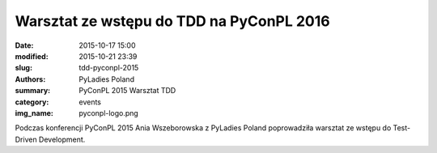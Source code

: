 Warsztat ze wstępu do TDD na PyConPL 2016
#########################################

:date: 2015-10-17 15:00
:modified: 2015-10-21 23:39
:slug: tdd-pyconpl-2015
:authors: PyLadies Poland
:summary: PyConPL 2015 Warsztat TDD

:category: events
:img_name: pyconpl-logo.png

Podczas konferencji PyConPL 2015 Ania Wszeborowska z PyLadies Poland poprowadziła warsztat ze wstępu do Test-Driven Development.
